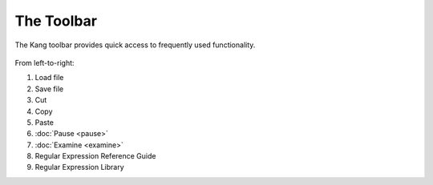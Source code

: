 The Toolbar
===========

The Kang toolbar provides quick access to frequently used functionality.

.. figure:: _images/toolbar.png
    :alt: Fig. Kang Toolbar

From left-to-right:

#. Load file
#. Save file
#. Cut
#. Copy
#. Paste
#. :doc:`Pause <pause>`
#. :doc:`Examine <examine>`
#. Regular Expression Reference Guide
#. Regular Expression Library
